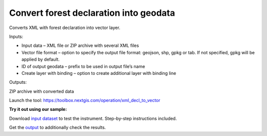 Convert forest declaration into geodata
=======================================

Converts XML with forest declaration into vector layer.

Inputs:

* Input data – XML file or ZIP archive with several XML files
* Vector file format – option to specify the output file format: geojson, shp, gpkg or tab. If not specified, gpkg will be applied by default.
* ID of output geodata – prefix to be used in output file’s name
* Create layer with binding – option to create additional layer with binding line

Outputs:

ZIP archive with converted data

Launch the tool: https://toolbox.nextgis.com/operation/xml_decl_to_vector

**Try it out using our sample:**

Download `input dataset <https://nextgis.com/data/toolbox/xml_decl_to_vector/xml_decl_to_vector_inputs.zip>`_ to test the instrument. Step-by-step instructions included.

Get the `output <https://nextgis.com/data/toolbox/xml_decl_to_vector/xml_decl_to_vector_outputs.zip>`_ to additionally check the results.
